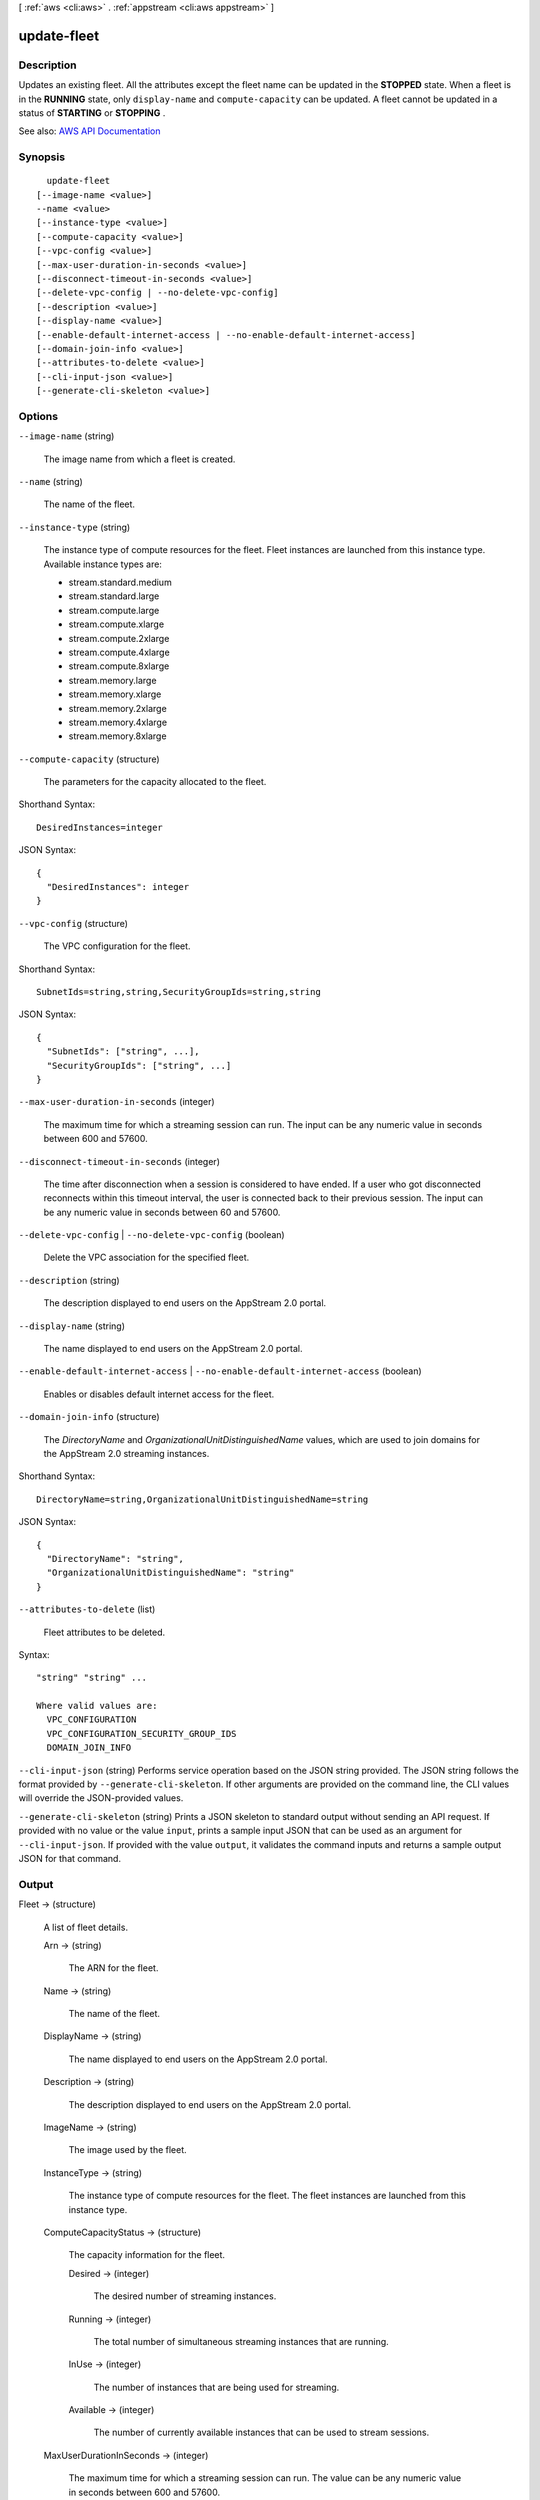 [ :ref:`aws <cli:aws>` . :ref:`appstream <cli:aws appstream>` ]

.. _cli:aws appstream update-fleet:


************
update-fleet
************



===========
Description
===========



Updates an existing fleet. All the attributes except the fleet name can be updated in the **STOPPED** state. When a fleet is in the **RUNNING** state, only ``display-name`` and ``compute-capacity`` can be updated. A fleet cannot be updated in a status of **STARTING** or **STOPPING** .



See also: `AWS API Documentation <https://docs.aws.amazon.com/goto/WebAPI/appstream-2016-12-01/UpdateFleet>`_


========
Synopsis
========

::

    update-fleet
  [--image-name <value>]
  --name <value>
  [--instance-type <value>]
  [--compute-capacity <value>]
  [--vpc-config <value>]
  [--max-user-duration-in-seconds <value>]
  [--disconnect-timeout-in-seconds <value>]
  [--delete-vpc-config | --no-delete-vpc-config]
  [--description <value>]
  [--display-name <value>]
  [--enable-default-internet-access | --no-enable-default-internet-access]
  [--domain-join-info <value>]
  [--attributes-to-delete <value>]
  [--cli-input-json <value>]
  [--generate-cli-skeleton <value>]




=======
Options
=======

``--image-name`` (string)


  The image name from which a fleet is created.

  

``--name`` (string)


  The name of the fleet.

  

``--instance-type`` (string)


  The instance type of compute resources for the fleet. Fleet instances are launched from this instance type. Available instance types are:

   

   
  * stream.standard.medium 
   
  * stream.standard.large 
   
  * stream.compute.large 
   
  * stream.compute.xlarge 
   
  * stream.compute.2xlarge 
   
  * stream.compute.4xlarge 
   
  * stream.compute.8xlarge 
   
  * stream.memory.large 
   
  * stream.memory.xlarge 
   
  * stream.memory.2xlarge 
   
  * stream.memory.4xlarge 
   
  * stream.memory.8xlarge 
   

  

``--compute-capacity`` (structure)


  The parameters for the capacity allocated to the fleet. 

  



Shorthand Syntax::

    DesiredInstances=integer




JSON Syntax::

  {
    "DesiredInstances": integer
  }



``--vpc-config`` (structure)


  The VPC configuration for the fleet.

  



Shorthand Syntax::

    SubnetIds=string,string,SecurityGroupIds=string,string




JSON Syntax::

  {
    "SubnetIds": ["string", ...],
    "SecurityGroupIds": ["string", ...]
  }



``--max-user-duration-in-seconds`` (integer)


  The maximum time for which a streaming session can run. The input can be any numeric value in seconds between 600 and 57600.

  

``--disconnect-timeout-in-seconds`` (integer)


  The time after disconnection when a session is considered to have ended. If a user who got disconnected reconnects within this timeout interval, the user is connected back to their previous session. The input can be any numeric value in seconds between 60 and 57600.

  

``--delete-vpc-config`` | ``--no-delete-vpc-config`` (boolean)


  Delete the VPC association for the specified fleet.

  

``--description`` (string)


  The description displayed to end users on the AppStream 2.0 portal.

  

``--display-name`` (string)


  The name displayed to end users on the AppStream 2.0 portal.

  

``--enable-default-internet-access`` | ``--no-enable-default-internet-access`` (boolean)


  Enables or disables default internet access for the fleet.

  

``--domain-join-info`` (structure)


  The *DirectoryName* and *OrganizationalUnitDistinguishedName* values, which are used to join domains for the AppStream 2.0 streaming instances.

  



Shorthand Syntax::

    DirectoryName=string,OrganizationalUnitDistinguishedName=string




JSON Syntax::

  {
    "DirectoryName": "string",
    "OrganizationalUnitDistinguishedName": "string"
  }



``--attributes-to-delete`` (list)


  Fleet attributes to be deleted.

  



Syntax::

  "string" "string" ...

  Where valid values are:
    VPC_CONFIGURATION
    VPC_CONFIGURATION_SECURITY_GROUP_IDS
    DOMAIN_JOIN_INFO





``--cli-input-json`` (string)
Performs service operation based on the JSON string provided. The JSON string follows the format provided by ``--generate-cli-skeleton``. If other arguments are provided on the command line, the CLI values will override the JSON-provided values.

``--generate-cli-skeleton`` (string)
Prints a JSON skeleton to standard output without sending an API request. If provided with no value or the value ``input``, prints a sample input JSON that can be used as an argument for ``--cli-input-json``. If provided with the value ``output``, it validates the command inputs and returns a sample output JSON for that command.



======
Output
======

Fleet -> (structure)

  

  A list of fleet details.

  

  Arn -> (string)

    

    The ARN for the fleet.

    

    

  Name -> (string)

    

    The name of the fleet.

    

    

  DisplayName -> (string)

    

    The name displayed to end users on the AppStream 2.0 portal.

    

    

  Description -> (string)

    

    The description displayed to end users on the AppStream 2.0 portal.

    

    

  ImageName -> (string)

    

    The image used by the fleet.

    

    

  InstanceType -> (string)

    

    The instance type of compute resources for the fleet. The fleet instances are launched from this instance type. 

    

    

  ComputeCapacityStatus -> (structure)

    

    The capacity information for the fleet.

    

    Desired -> (integer)

      

      The desired number of streaming instances.

      

      

    Running -> (integer)

      

      The total number of simultaneous streaming instances that are running.

      

      

    InUse -> (integer)

      

      The number of instances that are being used for streaming.

      

      

    Available -> (integer)

      

      The number of currently available instances that can be used to stream sessions.

      

      

    

  MaxUserDurationInSeconds -> (integer)

    

    The maximum time for which a streaming session can run. The value can be any numeric value in seconds between 600 and 57600.

    

    

  DisconnectTimeoutInSeconds -> (integer)

    

    The time after disconnection when a session is considered to have ended. If a user who got disconnected reconnects within this timeout interval, the user is connected back to their previous session. The input can be any numeric value in seconds between 60 and 57600.

    

    

  State -> (string)

    

    The current state for the fleet.

    

    

  VpcConfig -> (structure)

    

    The VPC configuration for the fleet.

    

    SubnetIds -> (list)

      

      The list of subnets to which a network interface is established from the fleet instance.

      

      (string)

        

        

      

    SecurityGroupIds -> (list)

      

      Security groups associated with the fleet.

      

      (string)

        

        

      

    

  CreatedTime -> (timestamp)

    

    The time at which the fleet was created.

    

    

  FleetErrors -> (list)

    

    The list of fleet errors is appended to this list.

    

    (structure)

      

      The details of the fleet error.

      

      ErrorCode -> (string)

        

        The error code for the fleet error.

        

        

      ErrorMessage -> (string)

        

        The error message generated when the fleet has errors.

        

        

      

    

  EnableDefaultInternetAccess -> (boolean)

    

    Whether default internet access is enabled for the fleet. 

    

    

  DomainJoinInfo -> (structure)

    

    The *DirectoryName* and *OrganizationalUnitDistinguishedName* values, which are used to join domains for the AppStream 2.0 streaming instances.

    

    DirectoryName -> (string)

      

      The fully qualified name of the directory, such as corp.example.com

      

      

    OrganizationalUnitDistinguishedName -> (string)

      

      The distinguished name of the organizational unit to place the computer account in.

      

      

    

  


